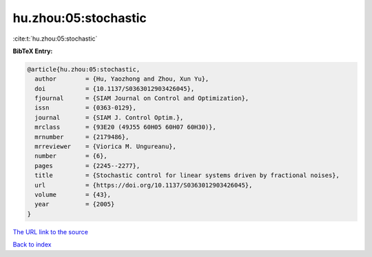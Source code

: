 hu.zhou:05:stochastic
=====================

:cite:t:`hu.zhou:05:stochastic`

**BibTeX Entry:**

.. code-block:: bibtex

   @article{hu.zhou:05:stochastic,
     author        = {Hu, Yaozhong and Zhou, Xun Yu},
     doi           = {10.1137/S0363012903426045},
     fjournal      = {SIAM Journal on Control and Optimization},
     issn          = {0363-0129},
     journal       = {SIAM J. Control Optim.},
     mrclass       = {93E20 (49J55 60H05 60H07 60H30)},
     mrnumber      = {2179486},
     mrreviewer    = {Viorica M. Ungureanu},
     number        = {6},
     pages         = {2245--2277},
     title         = {Stochastic control for linear systems driven by fractional noises},
     url           = {https://doi.org/10.1137/S0363012903426045},
     volume        = {43},
     year          = {2005}
   }
`The URL link to the source <https://doi.org/10.1137/S0363012903426045>`_


`Back to index <../By-Cite-Keys.html>`_

